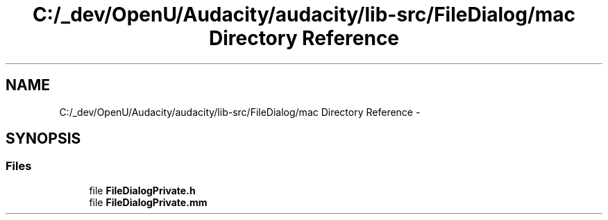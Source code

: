 .TH "C:/_dev/OpenU/Audacity/audacity/lib-src/FileDialog/mac Directory Reference" 3 "Thu Apr 28 2016" "Audacity" \" -*- nroff -*-
.ad l
.nh
.SH NAME
C:/_dev/OpenU/Audacity/audacity/lib-src/FileDialog/mac Directory Reference \- 
.SH SYNOPSIS
.br
.PP
.SS "Files"

.in +1c
.ti -1c
.RI "file \fBFileDialogPrivate\&.h\fP"
.br
.ti -1c
.RI "file \fBFileDialogPrivate\&.mm\fP"
.br
.in -1c
